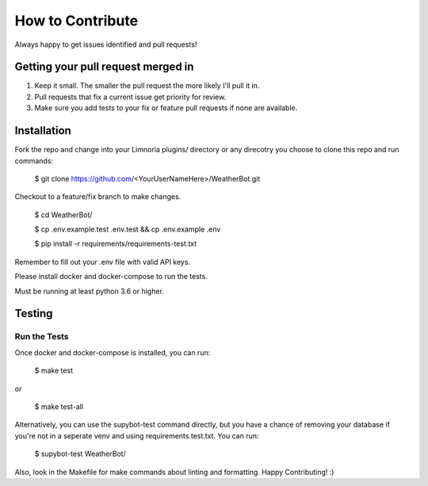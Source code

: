 How to Contribute
=================

Always happy to get issues identified and pull requests!

Getting your pull request merged in
------------------------------------

#. Keep it small. The smaller the pull request the more likely I'll pull it in.
#. Pull requests that fix a current issue get priority for review.
#. Make sure you add tests to your fix or feature pull requests if none are available.

Installation
------------

Fork the repo and change into your Limnoria plugins/ directory or any direcotry you choose to clone this
repo and run commands:

    $ git clone https://github.com/<YourUserNameHere>/WeatherBot.git

Checkout to a feature/fix branch to make changes.

    $ cd WeatherBot/

    $ cp .env.example.test .env.test && cp .env.example .env

    $ pip install -r requirements/requirements-test.txt

Remember to fill out your .env file with valid API keys.

Please install docker and docker-compose to run the tests.

Must be running at least python 3.6 or higher.

Testing
-------

Run the Tests
~~~~~~~~~~~~~

Once docker and docker-compose is installed, you can run:

    $ make test

or

    $ make test-all

Alternatively, you can use the supybot-test command directly, but you have a chance of removing
your database if you're not in a seperate venv and using requirements.test.txt. You can run:

    $ supybot-test WeatherBot/

Also, look in the Makefile for make commands about linting and formatting.
Happy Contributing! :)
